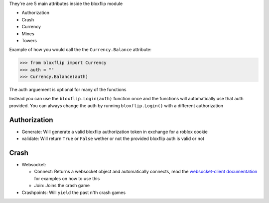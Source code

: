 They're are 5 main attributes inside the bloxflip module

- Authorization
- Crash
- Currency
- Mines
- Towers

Example of how you would call the the ``Currency.Balance`` attribute:

>>> from bloxflip import Currency
>>> auth = ""
>>> Currency.Balance(auth)

The auth arguement is optional for many of the functions

Instead you can use the ``bloxflip.Login(auth)`` function once and the functions will automatically use that auth provided. You can always change the auth by running ``bloxflip.Login()`` with a different authorization

Authorization
--------------
- Generate: Will generate a valid bloxflip authorization token in exchange for a roblox cookie
- validate: Will return ``True`` or ``False`` wether or not the provided bloxflip auth is valid or not

Crash
-----
- Websocket: 

  - Connect: Returns a websocket object and automatically connects, read the `websocket-client documentation <https://websocket-client.readthedocs.io/en/latest/examples.html/>`_ for examples on how to use this
  - Join: Joins the crash game
- Crashpoints: Will ``yield`` the past n'th crash games

